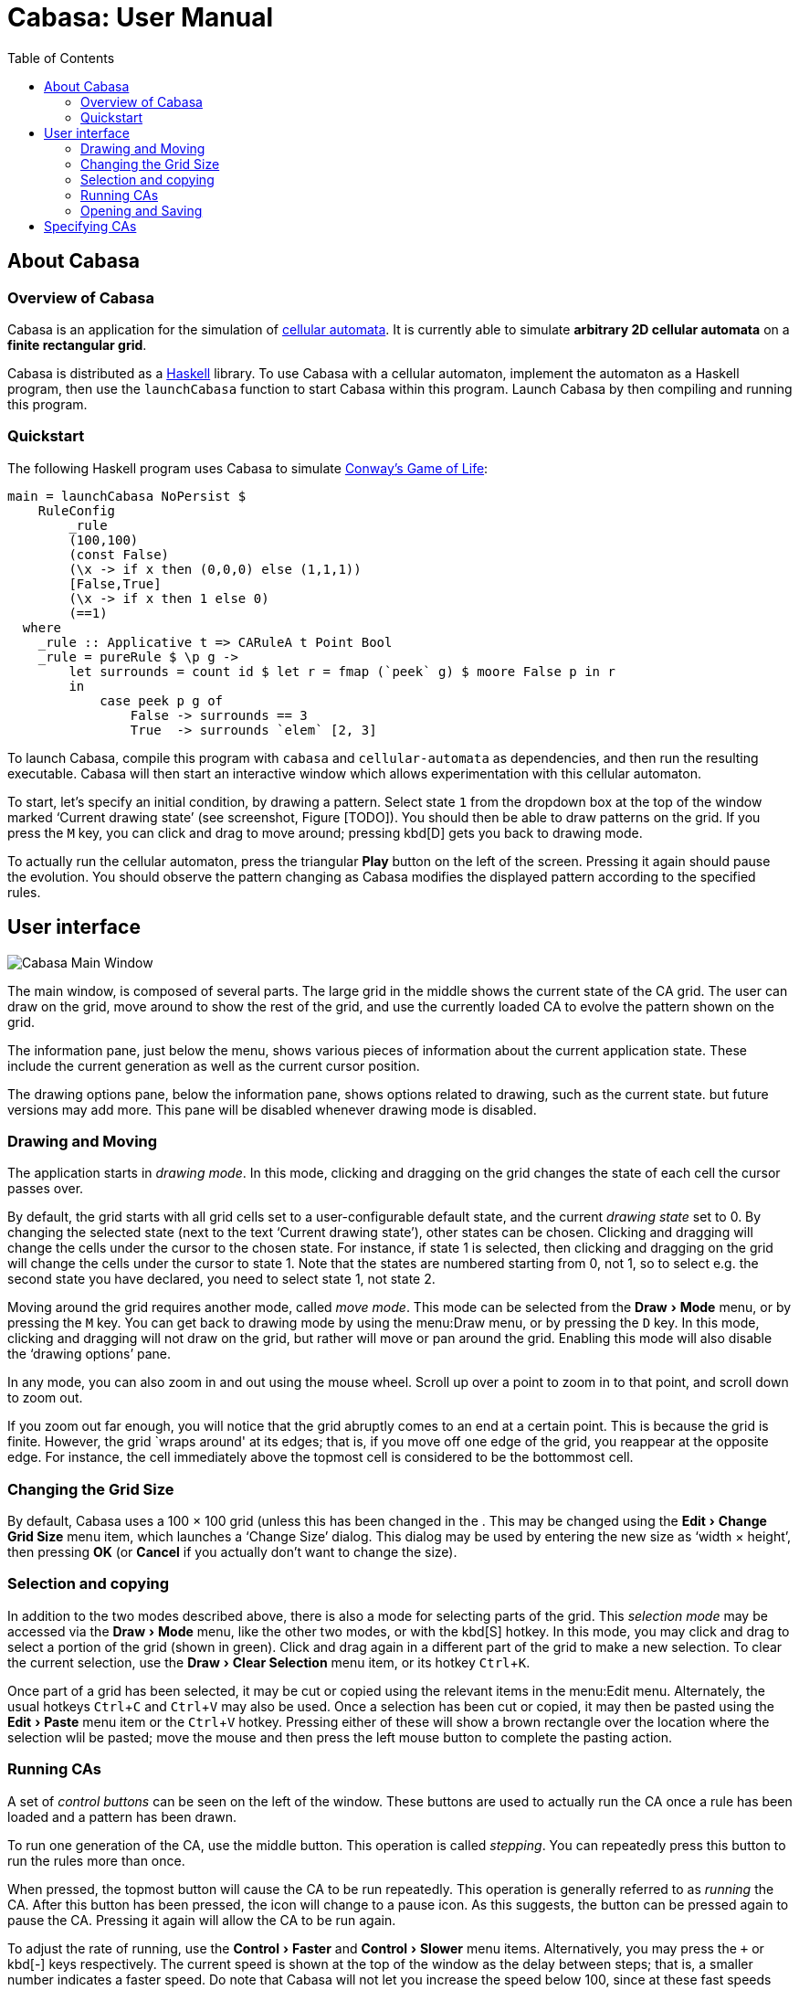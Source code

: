 = Cabasa: User Manual
:toc:
:experimental:
:source-highlighter: rouge

== About Cabasa

=== Overview of Cabasa

Cabasa is an application for the simulation of https://conwaylife.com/wiki/Cellular_automaton[cellular automata].
It is currently able to simulate **arbitrary 2D cellular automata** on a **finite rectangular grid**.

Cabasa is distributed as a https://www.haskell.org/[Haskell] library.
To use Cabasa with a cellular automaton, implement the automaton as a Haskell program,
  then use the `launchCabasa` function to start Cabasa within this program.
Launch Cabasa by then compiling and running this program.

[[chap:qstart]]
=== Quickstart

The following Haskell program uses Cabasa to simulate
  https://conwaylife.com/wiki/Conway%27s_Game_of_Life[Conway's Game of Life]:

[source,haskell,linenums]
----
main = launchCabasa NoPersist $
    RuleConfig
        _rule
        (100,100)
        (const False)
        (\x -> if x then (0,0,0) else (1,1,1))
        [False,True]
        (\x -> if x then 1 else 0)
        (==1)
  where
    _rule :: Applicative t => CARuleA t Point Bool
    _rule = pureRule $ \p g ->
        let surrounds = count id $ let r = fmap (`peek` g) $ moore False p in r
        in
            case peek p g of
                False -> surrounds == 3
                True  -> surrounds `elem` [2, 3]
----

To launch Cabasa, compile this program with `cabasa` and `cellular-automata` as dependencies,
  and then run the resulting executable.
Cabasa will then start an interactive window which allows experimentation with this cellular automaton.

To start, let's specify an initial condition, by drawing a pattern.
Select state `1` from the dropdown box at the top of the window marked '`Current drawing state`'
  (see screenshot, Figure [TODO]).
You should then be able to draw patterns on the grid.
If you press the kbd:[M] key, you can click and drag to move around;
  pressing kbd[D] gets you back to drawing mode.

To actually run the cellular automaton, press the triangular btn:[Play] button on the left of the screen.
Pressing it again should pause the evolution.
You should observe the pattern changing as Cabasa modifies the displayed pattern according to the specified rules.

[[sec:ui]]
== User interface

image::screenshot.png[Cabasa Main Window,float="right",align="center"]

The main window, is composed of several parts.
The large grid in the middle shows the current state of the CA grid. The
user can draw on the grid, move around to show the rest of the grid, and
use the currently loaded CA to evolve the pattern shown on the grid.

The information pane, just below the menu, shows various pieces of information about the current application state.
These include the current generation as well as the current cursor position.

The drawing options pane, below the information pane, shows options
related to drawing, such as the current state. but future versions may add more.
This pane will be disabled whenever drawing mode is disabled.

[[sec:drming]]
=== Drawing and Moving

The application starts in _drawing mode_. In this mode, clicking and
dragging on the grid changes the state of each cell the cursor passes
over.

By default, the grid starts with all grid cells set to a user-configurable default state, and the
current _drawing state_ set to 0. By changing the selected state (next to the text
'`Current drawing state`'), other states can be chosen.
Clicking and dragging will change the cells under the cursor to the chosen state.
For instance, if state 1 is selected, then clicking and dragging on the grid will change
the cells under the cursor to state 1. Note that the states are numbered
starting from 0, not 1, so to select e.g. the second state you have
declared, you need to select state 1, not state 2.

Moving around the grid requires another mode, called _move mode_. This mode can
be selected from the menu:Draw[Mode] menu, or by pressing the kbd:[M] key. You can get back to
drawing mode by using the menu:Draw menu, or by pressing the kbd:[D] key. In this mode,
clicking and dragging will not draw on the grid, but rather will move or
pan around the grid. Enabling this mode will also disable the '`drawing
options`' pane.

In any mode, you can also zoom in and out using the mouse wheel. Scroll
up over a point to zoom in to that point, and scroll down to zoom out.

If you zoom out far enough, you will notice that the grid abruptly comes
to an end at a certain point. This is because the grid is finite.
However, the grid `wraps around' at its edges; that is, if you move off
one edge of the grid, you reappear at the opposite edge. For instance,
the cell immediately above the topmost cell is considered to be the
bottommost cell.

[[sec:gridsize]]
=== Changing the Grid Size

By default, Cabasa uses a 100 × 100 grid (unless this
has been changed in the . This may be changed using the menu:Edit[Change Grid Size] menu item, which
launches a '`Change Size`' dialog. This dialog may be used by entering the
new size as '`width × height`', then
pressing btn:[OK] (or btn:[Cancel] if you actually don’t want to change the
size).

[[sec:selcopy]]
=== Selection and copying

In addition to the two modes described above, there is also a mode for
selecting parts of the grid. This _selection mode_ may be accessed via
the menu:Draw[Mode] menu, like the other two modes, or with the kbd[S] hotkey. In this mode,
you may click and drag to select a portion of the grid (shown in green).
Click and drag again in a different part of the grid to make a new
selection. To clear the current selection, use the menu:Draw[Clear Selection] menu item, or its
hotkey kbd:[Ctrl+K].


Once part of a grid has been selected, it may be cut or copied using the relevant items in the menu:Edit menu.
Alternately, the usual hotkeys kbd:[Ctrl+C] and kbd:[Ctrl+V] may also be used.
Once a selection has been cut or copied, it may then be pasted using the menu:Edit[Paste] menu item or the kbd:[Ctrl+V] hotkey.
Pressing either of these will show a brown rectangle over the location where the selection wlil be pasted;
  move the mouse and then press the left mouse button to complete the pasting action.

[[sec:running]]
=== Running CAs

A set of _control buttons_ can be seen on the left of the window. These
buttons are used to actually run the CA once a rule has been loaded and
a pattern has been drawn.

To run one generation of the CA, use the middle button. This operation
is called _stepping_. You can repeatedly press this button to run the
rules more than once.

When pressed, the topmost button will cause the CA to be run repeatedly.
This operation is generally referred to as _running_ the CA. After this
button has been pressed, the icon will change to a pause icon. As this
suggests, the button can be pressed again to pause the CA. Pressing it
again will allow the CA to be run again.

To adjust the rate of running, use the menu:Control[Faster] and menu:Control[Slower] menu items. Alternatively,
you may press the kbd:[+] or kbd[-] keys respectively. The current speed is shown at
the top of the window as the delay between steps; that is, a smaller
number indicates a faster speed. Do note that Cabasa will not let you
increase the speed below 100, since at these fast speeds Cabasa may
crash when it attempts to calculate too quickly.

To reset the CA after you have run or stepped it, use the bottom btn:[reset]
button. This button will restore the original state of the CA after you
have pressed the btn:[step] or btn:[run] buttons. If you haven’t run the CA,
then it doesn’t do anything.

To clear the pattern, use the menu:Draw[Clear] menu item. This resets the generation,
clears the pattern and moves the grid so that the top-left corner is
displayed (as in the start of the program).

[[sec:opsav]]
=== Opening and Saving

Cabasa has the ability to open and save patterns. This
can be done through the menu:File[Open], menu:File[Save] and menu:File[Save As] menu items:

* To *save the current pattern*, use the menu:File[Save] menu item or (menu:File[Save As], to save to a different location) to
show a file selection dialog where you can save the current pattern.
* To *open a previously saved pattern*, use the menu:File[Open] menu item on the main
window to show a file selection dialog where you can open a previously
saved pattern. If the pattern has been saved with a different rule to
the rule currently active, a dialog box will be shown asking you if you
want to switch rules.

[[chap:speccas]]
== Specifying CAs

TBC
